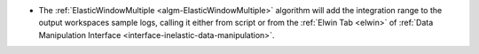 - The :ref:`ElasticWindowMultiple <algm-ElasticWindowMultiple>` algorithm will add the integration range to the output workspaces sample logs, calling it either from script or from the :ref:`Elwin Tab <elwin>` of :ref:`Data Manipulation Interface <interface-inelastic-data-manipulation>`.